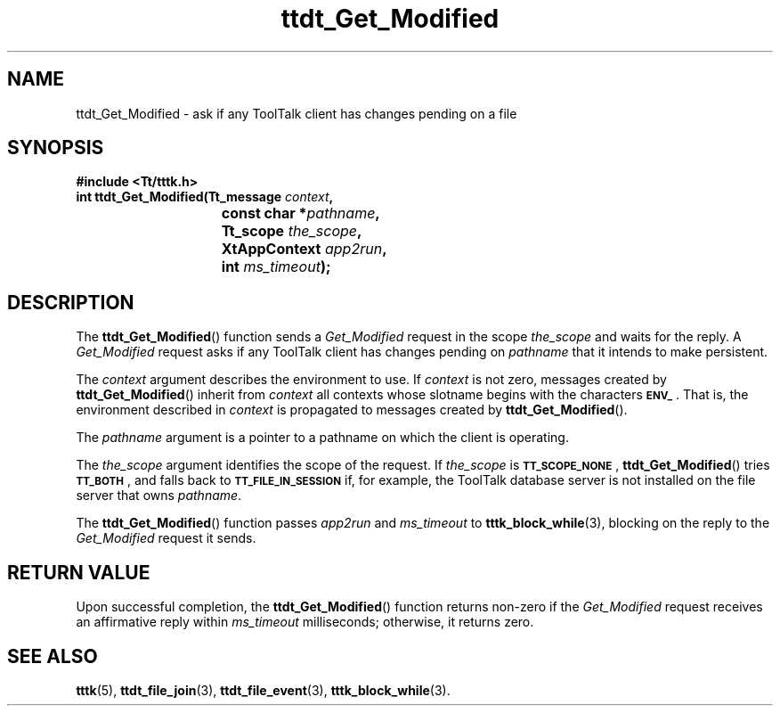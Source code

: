 .TH ttdt_Get_Modified 3 "1 March 1996" "ToolTalk 1.3" "ToolTalk Functions"
.BH "1 March 1996"
.\" CDE Common Source Format, Version 1.0.0
.\" (c) Copyright 1993, 1994 Hewlett-Packard Company
.\" (c) Copyright 1993, 1994 International Business Machines Corp.
.\" (c) Copyright 1993, 1994 Sun Microsystems, Inc.
.\" (c) Copyright 1993, 1994 Novell, Inc.
.IX "ttdt_Get_Modified.3" "" "ttdt_Get_Modified.3" "" 
.SH NAME
ttdt_Get_Modified \- ask if any ToolTalk client has changes pending on a file
.SH SYNOPSIS
.ft 3
.nf
#include <Tt/tttk.h>
.sp 0.5v
.ta \w'int ttdt_Get_Modified('u
int ttdt_Get_Modified(Tt_message \f2context\fP,
	const char *\f2pathname\fP,
	Tt_scope \f2the_scope\fP,
	XtAppContext \f2app2run\fP,
	int \f2ms_timeout\fP);
.PP
.fi
.SH DESCRIPTION
The
.BR ttdt_Get_Modified (\|)
function
sends a
.IR Get_Modified
request in the scope
.I the_scope
and waits for the reply.
A
.IR Get_Modified
request asks if any ToolTalk client has
changes pending on
.I pathname
that it intends to make persistent.
.PP
The
.I context
argument describes the environment to use.
If
.I context
is not zero, messages created by
.BR ttdt_Get_Modified (\|)
inherit from
.I context
all contexts whose slotname begins with the characters
.BR \s-1ENV_\s+1 .
That is, the environment described in
.I context
is propagated to messages created by
.BR ttdt_Get_Modified (\|).
.PP
The
.I pathname
argument is a pointer to a pathname
on which the client is operating.
.PP
The
.I the_scope
argument identifies the scope of the request.
If
.I the_scope
is
.BR \s-1TT_SCOPE_NONE\s+1 ,
.BR ttdt_Get_Modified (\|)
tries
.BR \s-1TT_BOTH\s+1 ,
and falls back to
.BR \s-1TT_FILE_IN_SESSION\s+1
if, for example,
the ToolTalk database server
is not installed on the file server that owns
.IR pathname .
.PP
The
.BR ttdt_Get_Modified (\|)
function
passes
.I app2run
and
.I ms_timeout
to
.BR tttk_block_while (3),
blocking on the reply to the
.IR Get_Modified
request it sends.
.SH "RETURN VALUE"
Upon successful completion, the
.BR ttdt_Get_Modified (\|)
function returns non-zero if the
.IR Get_Modified
request receives an affirmative reply within
.I ms_timeout
milliseconds;
otherwise, it returns zero.
.SH "SEE ALSO"
.na
.BR tttk (5),
.BR ttdt_file_join (3),
.BR ttdt_file_event (3),
.BR tttk_block_while (3).
